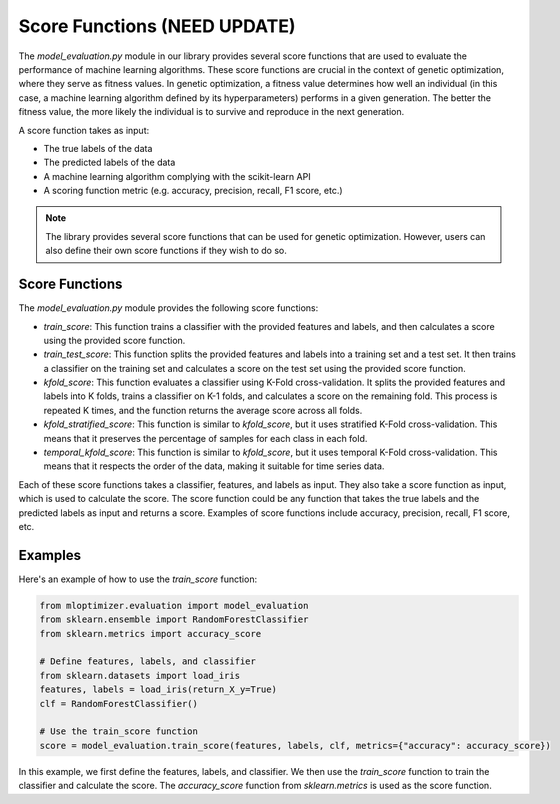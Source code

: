 =============================
Score Functions (NEED UPDATE)
=============================

The `model_evaluation.py` module in our library provides several score functions that are used to evaluate the performance of machine learning algorithms. These score functions are crucial in the context of genetic optimization, where they serve as fitness values. In genetic optimization, a fitness value determines how well an individual (in this case, a machine learning algorithm defined by its hyperparameters) performs in a given generation. The better the fitness value, the more likely the individual is to survive and reproduce in the next generation.

A score function takes as input:

- The true labels of the data
- The predicted labels of the data
- A machine learning algorithm complying with the scikit-learn API
- A scoring function metric (e.g. accuracy, precision, recall, F1 score, etc.)

.. note::
   The library provides several score functions that can be used for genetic optimization. However, users can also define their own score functions if they wish to do so.

Score Functions
---------------

The `model_evaluation.py` module provides the following score functions:

- `train_score`: This function trains a classifier with the provided features and labels, and then calculates a score using the provided score function.

- `train_test_score`: This function splits the provided features and labels into a training set and a test set. It then trains a classifier on the training set and calculates a score on the test set using the provided score function.

- `kfold_score`: This function evaluates a classifier using K-Fold cross-validation. It splits the provided features and labels into K folds, trains a classifier on K-1 folds, and calculates a score on the remaining fold. This process is repeated K times, and the function returns the average score across all folds.

- `kfold_stratified_score`: This function is similar to `kfold_score`, but it uses stratified K-Fold cross-validation. This means that it preserves the percentage of samples for each class in each fold.

- `temporal_kfold_score`: This function is similar to `kfold_score`, but it uses temporal K-Fold cross-validation. This means that it respects the order of the data, making it suitable for time series data.

Each of these score functions takes a classifier, features, and labels as input. They also take a score function as input, which is used to calculate the score. The score function could be any function that takes the true labels and the predicted labels as input and returns a score. Examples of score functions include accuracy, precision, recall, F1 score, etc.

Examples
--------

Here's an example of how to use the `train_score` function:

.. code-block:: python

   from mloptimizer.evaluation import model_evaluation
   from sklearn.ensemble import RandomForestClassifier
   from sklearn.metrics import accuracy_score

   # Define features, labels, and classifier
   from sklearn.datasets import load_iris
   features, labels = load_iris(return_X_y=True)
   clf = RandomForestClassifier()

   # Use the train_score function
   score = model_evaluation.train_score(features, labels, clf, metrics={"accuracy": accuracy_score})


In this example, we first define the features, labels, and classifier. We then use the `train_score` function to train the classifier and calculate the score. The `accuracy_score` function from `sklearn.metrics` is used as the score function.

